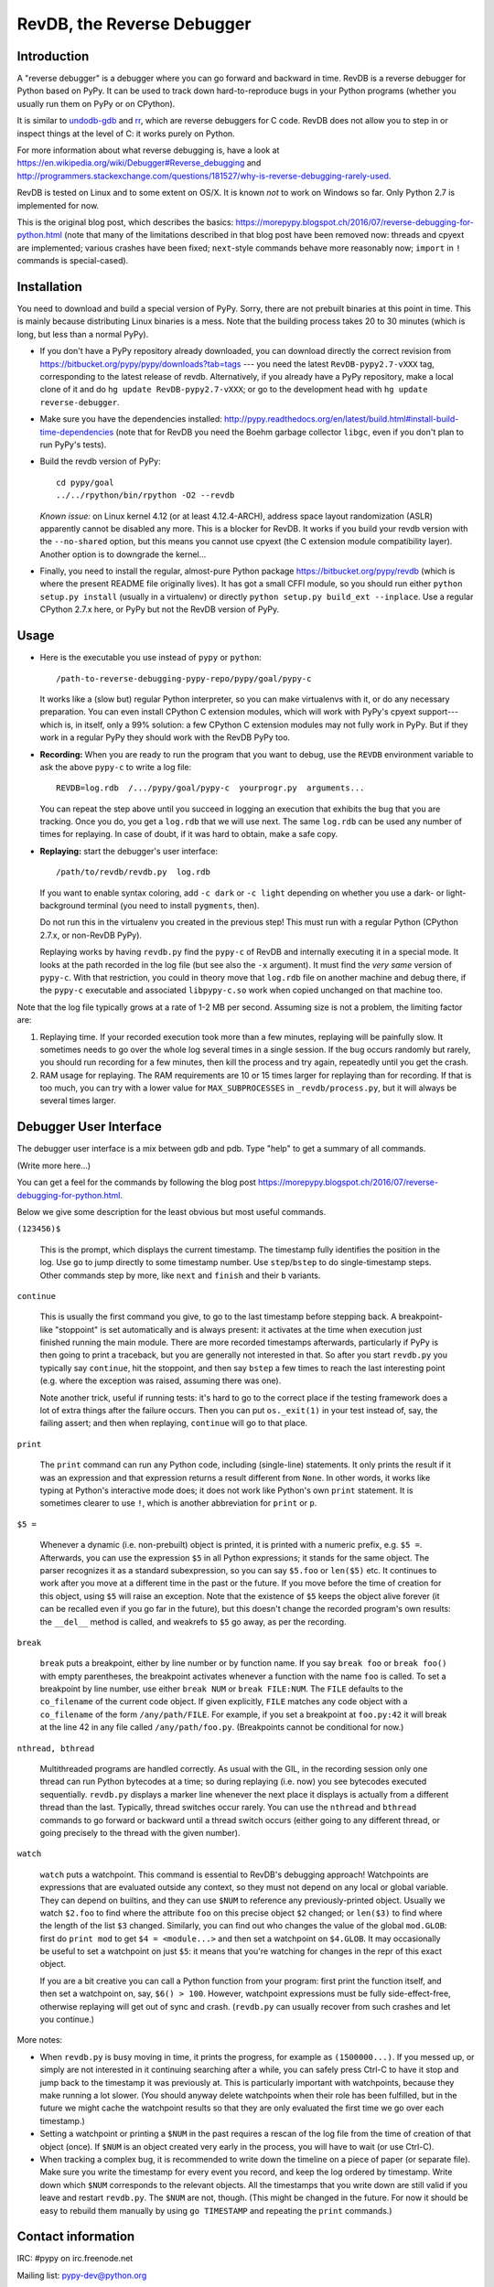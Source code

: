 ===========================
RevDB, the Reverse Debugger
===========================


Introduction
============

A "reverse debugger" is a debugger where you can go forward and backward
in time.  RevDB is a reverse debugger for Python based on PyPy.  It can
be used to track down hard-to-reproduce bugs in your Python programs
(whether you usually run them on PyPy or on CPython).

It is similar to `undodb-gdb`_ and `rr`_, which are reverse debuggers
for C code.  RevDB does not allow you to step in or inspect things at
the level of C: it works purely on Python.

For more information about what reverse debugging is, have a look at
https://en.wikipedia.org/wiki/Debugger#Reverse_debugging and
http://programmers.stackexchange.com/questions/181527/why-is-reverse-debugging-rarely-used.

.. _`undodb-gdb`: http://undo.io/
.. _`rr`: http://rr-project.org/

RevDB is tested on Linux and to some extent on OS/X.  It is known *not*
to work on Windows so far.  Only Python 2.7 is implemented for now.

This is the original blog post, which describes the basics:
https://morepypy.blogspot.ch/2016/07/reverse-debugging-for-python.html
(note that many of the limitations described in that blog post have
been removed now: threads and cpyext are implemented; various crashes
have been fixed; ``next``-style commands behave more reasonably now;
``import`` in ``!`` commands is special-cased).


Installation
============

You need to download and build a special version of PyPy.  Sorry, there
are not prebuilt binaries at this point in time.  This is mainly because
distributing Linux binaries is a mess.  Note that the building process
takes 20 to 30 minutes (which is long, but less than a normal PyPy).

* If you don't have a PyPy repository already downloaded, you can
  download directly the correct revision from
  https://bitbucket.org/pypy/pypy/downloads?tab=tags --- you need the
  latest ``RevDB-pypy2.7-vXXX`` tag, corresponding to the latest release
  of revdb.  Alternatively, if you already have a PyPy repository, make
  a local clone of it and do ``hg update RevDB-pypy2.7-vXXX``; or go to
  the development head with ``hg update reverse-debugger``.

* Make sure you have the dependencies installed:
  http://pypy.readthedocs.org/en/latest/build.html#install-build-time-dependencies
  (note that for RevDB you need the Boehm garbage collector ``libgc``,
  even if you don't plan to run PyPy's tests).

* Build the revdb version of PyPy::

    cd pypy/goal
    ../../rpython/bin/rpython -O2 --revdb

  *Known issue:* on Linux kernel 4.12 (or at least 4.12.4-ARCH), address
  space layout randomization (ASLR) apparently cannot be disabled any
  more.  This is a blocker for RevDB.  It works if you build your revdb
  version with the ``--no-shared`` option, but this means you cannot use
  cpyext (the C extension module compatibility layer).  Another option
  is to downgrade the kernel...

* Finally, you need to install the regular, almost-pure Python package
  https://bitbucket.org/pypy/revdb (which is where the present README
  file originally lives).  It has got a small CFFI module, so you should
  run either ``python setup.py install`` (usually in a virtualenv) or
  directly ``python setup.py build_ext --inplace``.  Use a regular
  CPython 2.7.x here, or PyPy but not the RevDB version of PyPy.


Usage
=====

* Here is the executable you use instead of ``pypy`` or ``python``::
    
    /path-to-reverse-debugging-pypy-repo/pypy/goal/pypy-c
    
  It works like a (slow but) regular Python interpreter, so you can make
  virtualenvs with it, or do any necessary preparation.  You can even
  install CPython C extension modules, which will work with PyPy's
  cpyext support---which is, in itself, only a 99% solution: a few
  CPython C extension modules may not fully work in PyPy.  But if they
  work in a regular PyPy they should work with the RevDB PyPy too.

* **Recording:** When you are ready to run the program that you want to
  debug, use the ``REVDB`` environment variable to ask the above
  ``pypy-c`` to write a log file::

    REVDB=log.rdb  /.../pypy/goal/pypy-c  yourprogr.py  arguments...

  You can repeat the step above until you succeed in logging an
  execution that exhibits the bug that you are tracking.  Once you do,
  you get a ``log.rdb`` that we will use next.  The same ``log.rdb`` can
  be used any number of times for replaying.  In case of doubt, if it
  was hard to obtain, make a safe copy.

* **Replaying:** start the debugger's user interface::

    /path/to/revdb/revdb.py  log.rdb

  If you want to enable syntax coloring, add ``-c dark`` or ``-c light``
  depending on whether you use a dark- or light-background terminal (you
  need to install ``pygments``, then).

  Do not run this in the virtualenv you created in the previous step!
  This must run with a regular Python (CPython 2.7.x, or non-RevDB PyPy).

  Replaying works by having ``revdb.py`` find the ``pypy-c`` of RevDB
  and internally executing it in a special mode.  It looks at the path
  recorded in the log file (but see also the ``-x`` argument).  It must
  find the *very same* version of ``pypy-c``.  With that restriction,
  you could in theory move that ``log.rdb`` file on another machine and
  debug there, if the ``pypy-c`` executable and associated
  ``libpypy-c.so`` work when copied unchanged on that machine too.

Note that the log file typically grows at a rate of 1-2 MB per second.
Assuming size is not a problem, the limiting factor are:

1. Replaying time.  If your recorded execution took more than a few
   minutes, replaying will be painfully slow.  It sometimes needs to go
   over the whole log several times in a single session.  If the bug
   occurs randomly but rarely, you should run recording for a few
   minutes, then kill the process and try again, repeatedly until you
   get the crash.

2. RAM usage for replaying.  The RAM requirements are 10 or 15 times
   larger for replaying than for recording.  If that is too much, you
   can try with a lower value for ``MAX_SUBPROCESSES`` in
   ``_revdb/process.py``, but it will always be several times larger.


Debugger User Interface
=======================

The debugger user interface is a mix between gdb and pdb.  Type "help"
to get a summary of all commands.

(Write more here...)

You can get a feel for the commands by following the blog post
https://morepypy.blogspot.ch/2016/07/reverse-debugging-for-python.html.

Below we give some description for the least obvious but most useful
commands.

``(123456)$``

  This is the prompt, which displays the current timestamp.  The
  timestamp fully identifies the position in the log.  Use ``go`` to
  jump directly to some timestamp number.  Use ``step``/``bstep`` to do
  single-timestamp steps.  Other commands step by more, like ``next``
  and ``finish`` and their ``b`` variants.

``continue``

  This is usually the first command you give, to go to the last
  timestamp before stepping back.  A breakpoint-like "stoppoint" is set
  automatically and is always present: it activates at the time when
  execution just finished running the main module.  There are more
  recorded timestamps afterwards, particularly if PyPy is then going to
  print a traceback, but you are generally not interested in that.  So
  after you start ``revdb.py`` you typically say ``continue``, hit the
  stoppoint, and then say ``bstep`` a few times to reach the last
  interesting point (e.g. where the exception was raised, assuming there
  was one).
  
  Note another trick, useful if running tests: it's hard to go to the
  correct place if the testing framework does a lot of extra things
  after the failure occurs.  Then you can put ``os._exit(1)`` in your
  test instead of, say, the failing assert; and then when replaying,
  ``continue`` will go to that place.

``print``

  The ``print`` command can run any Python code, including (single-line)
  statements.  It only prints the result if it was an expression and
  that expression returns a result different from ``None``.  In other
  words, it works like typing at Python's interactive mode does; it does
  not work like Python's own ``print`` statement.  It is sometimes
  clearer to use ``!``, which is another abbreviation for ``print`` or
  ``p``.

``$5 =``

  Whenever a dynamic (i.e. non-prebuilt) object is printed, it is
  printed with a numeric prefix, e.g. ``$5 =``.  Afterwards, you can use
  the expression ``$5`` in all Python expressions; it stands for the
  same object.  The parser recognizes it as a standard subexpression, so
  you can say ``$5.foo`` or ``len($5)`` etc.  It continues to work after
  you move at a different time in the past or the future.  If you move
  before the time of creation for this object, using ``$5`` will raise
  an exception.  Note that the existence of ``$5`` keeps the object
  alive forever (it can be recalled even if you go far in the future),
  but this doesn't change the recorded program's own results: the
  ``__del__`` method is called, and weakrefs to ``$5`` go away, as per
  the recording.

``break``

  ``break`` puts a breakpoint, either by line number or by function
  name.  If you say ``break foo`` or ``break foo()`` with empty
  parentheses, the breakpoint activates whenever a function with the
  name ``foo`` is called.  To set a breakpoint by line number, use
  either ``break NUM`` or ``break FILE:NUM``.  The ``FILE`` defaults to
  the ``co_filename`` of the current code object.  If given explicitly,
  ``FILE`` matches any code object with a ``co_filename`` of the form
  ``/any/path/FILE``.  For example, if you set a breakpoint at
  ``foo.py:42`` it will break at the line 42 in any file called
  ``/any/path/foo.py``.  (Breakpoints cannot be conditional for now.)

``nthread, bthread``

  Multithreaded programs are handled correctly.  As usual with the GIL,
  in the recording session only one thread can run Python bytecodes at a
  time; so during replaying (i.e. now) you see bytecodes executed
  sequentially.  ``revdb.py`` displays a marker line whenever the next
  place it displays is actually from a different thread than the last.
  Typically, thread switches occur rarely.  You can use the ``nthread``
  and ``bthread`` commands to go forward or backward until a thread
  switch occurs (either going to any different thread, or going
  precisely to the thread with the given number).

``watch``

  ``watch`` puts a watchpoint.  This command is essential to RevDB's
  debugging approach!  Watchpoints are expressions that are evaluated
  outside any context, so they must not depend on any local or global
  variable.  They can depend on builtins, and they can use ``$NUM`` to
  reference any previously-printed object.  Usually we watch ``$2.foo``
  to find where the attribute ``foo`` on this precise object ``$2``
  changed; or ``len($3)`` to find where the length of the list ``$3``
  changed.  Similarly, you can find out who changes the value of the
  global ``mod.GLOB``: first do ``print mod`` to get ``$4 =
  <module...>`` and then set a watchpoint on ``$4.GLOB``.  It may
  occasionally be useful to set a watchpoint on just ``$5``: it means
  that you're watching for changes in the repr of this exact object.

  If you are a bit creative you can call a Python function from your
  program: first print the function itself, and then set a watchpoint
  on, say, ``$6() > 100``.  However, watchpoint expressions must be
  fully side-effect-free, otherwise replaying will get out of sync and
  crash.  (``revdb.py`` can usually recover from such crashes and let
  you continue.)

More notes:

* When ``revdb.py`` is busy moving in time, it prints the progress, for
  example as ``(1500000...)``.  If you messed up, or simply are not
  interested in it continuing searching after a while, you can safely
  press Ctrl-C to have it stop and jump back to the timestamp it was
  previously at.  This is particularly important with watchpoints,
  because they make running a lot slower.  (You should anyway delete
  watchpoints when their role has been fulfilled, but in the future we
  might cache the watchpoint results so that they are only evaluated the
  first time we go over each timestamp.)

* Setting a watchpoint or printing a ``$NUM`` in the past requires
  a rescan of the log file from the time of creation of that object
  (once).  If ``$NUM`` is an object created very early in the process,
  you will have to wait (or use Ctrl-C).

* When tracking a complex bug, it is recommended to write down the
  timeline on a piece of paper (or separate file).  Make sure you write
  the timestamp for every event you record, and keep the log ordered by
  timestamp.  Write down which ``$NUM`` corresponds to the relevant
  objects.  All the timestamps that you write down are still valid if
  you leave and restart ``revdb.py``.  The ``$NUM`` are not, though.
  (This might be changed in the future.  For now it should be easy to
  rebuild them manually by using ``go TIMESTAMP`` and repeating the
  ``print`` commands.)


Contact information
===================

IRC: #pypy on irc.freenode.net

Mailing list: pypy-dev@python.org

You can report issues in the `issue tracker`__ of RevDB.

.. __: https://bitbucket.org/pypy/revdb/issues?status=new&status=open

RevDB is made by Armin Rigo, but thanks go to the rest of the PyPy team
as well.
